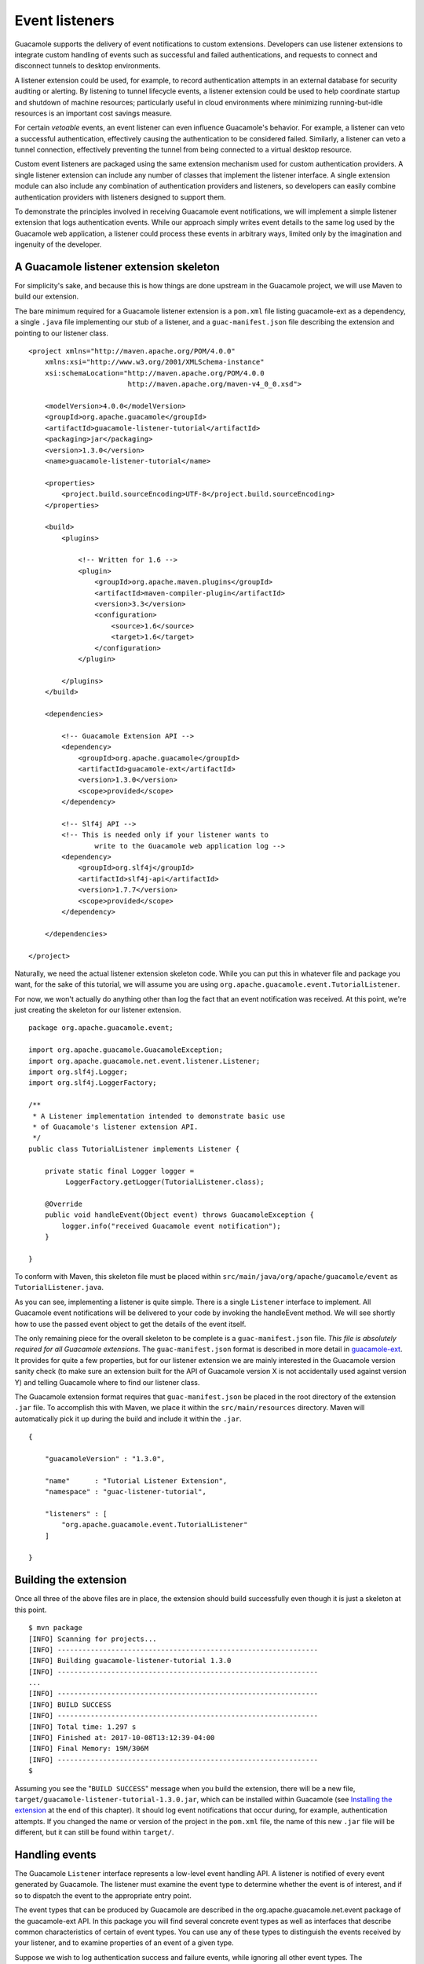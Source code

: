 Event listeners
===============

Guacamole supports the delivery of event notifications to custom
extensions. Developers can use listener extensions to integrate custom
handling of events such as successful and failed authentications, and
requests to connect and disconnect tunnels to desktop environments.

A listener extension could be used, for example, to record
authentication attempts in an external database for security auditing or
alerting. By listening to tunnel lifecycle events, a listener extension
could be used to help coordinate startup and shutdown of machine
resources; particularly useful in cloud environments where minimizing
running-but-idle resources is an important cost savings measure.

For certain *vetoable* events, an event listener can even influence
Guacamole's behavior. For example, a listener can veto a successful
authentication, effectively causing the authentication to be considered
failed. Similarly, a listener can veto a tunnel connection, effectively
preventing the tunnel from being connected to a virtual desktop
resource.

Custom event listeners are packaged using the same extension mechanism
used for custom authentication providers. A single listener extension
can include any number of classes that implement the listener interface.
A single extension module can also include any combination of
authentication providers and listeners, so developers can easily combine
authentication providers with listeners designed to support them.

To demonstrate the principles involved in receiving Guacamole event
notifications, we will implement a simple listener extension that logs
authentication events. While our approach simply writes event details to
the same log used by the Guacamole web application, a listener could
process these events in arbitrary ways, limited only by the imagination
and ingenuity of the developer.

.. _custom-event-listener-skeleton:

A Guacamole listener extension skeleton
---------------------------------------

For simplicity's sake, and because this is how things are done upstream
in the Guacamole project, we will use Maven to build our extension.

The bare minimum required for a Guacamole listener extension is a
``pom.xml`` file listing guacamole-ext as a dependency, a single
``.java`` file implementing our stub of a listener, and a
``guac-manifest.json`` file describing the extension and pointing to our
listener class.

::

   <project xmlns="http://maven.apache.org/POM/4.0.0"
       xmlns:xsi="http://www.w3.org/2001/XMLSchema-instance"
       xsi:schemaLocation="http://maven.apache.org/POM/4.0.0
                           http://maven.apache.org/maven-v4_0_0.xsd">

       <modelVersion>4.0.0</modelVersion>
       <groupId>org.apache.guacamole</groupId>
       <artifactId>guacamole-listener-tutorial</artifactId>
       <packaging>jar</packaging>
       <version>1.3.0</version>
       <name>guacamole-listener-tutorial</name>

       <properties>
           <project.build.sourceEncoding>UTF-8</project.build.sourceEncoding>
       </properties>

       <build>
           <plugins>

               <!-- Written for 1.6 -->
               <plugin>
                   <groupId>org.apache.maven.plugins</groupId>
                   <artifactId>maven-compiler-plugin</artifactId>
                   <version>3.3</version>
                   <configuration>
                       <source>1.6</source>
                       <target>1.6</target>
                   </configuration>
               </plugin>

           </plugins>
       </build>

       <dependencies>

           <!-- Guacamole Extension API -->
           <dependency>
               <groupId>org.apache.guacamole</groupId>
               <artifactId>guacamole-ext</artifactId>
               <version>1.3.0</version>
               <scope>provided</scope>
           </dependency>

           <!-- Slf4j API -->
           <!-- This is needed only if your listener wants to 
                   write to the Guacamole web application log -->
           <dependency>
               <groupId>org.slf4j</groupId>
               <artifactId>slf4j-api</artifactId>
               <version>1.7.7</version>
               <scope>provided</scope>
           </dependency>

       </dependencies>

   </project>

Naturally, we need the actual listener extension skeleton code. While
you can put this in whatever file and package you want, for the sake of
this tutorial, we will assume you are using
``org.apache.guacamole.event.TutorialListener``.

For now, we won't actually do anything other than log the fact that an
event notification was received. At this point, we're just creating the
skeleton for our listener extension.

::

   package org.apache.guacamole.event;

   import org.apache.guacamole.GuacamoleException;
   import org.apache.guacamole.net.event.listener.Listener;
   import org.slf4j.Logger;
   import org.slf4j.LoggerFactory;

   /**
    * A Listener implementation intended to demonstrate basic use
    * of Guacamole's listener extension API.
    */
   public class TutorialListener implements Listener {

       private static final Logger logger = 
            LoggerFactory.getLogger(TutorialListener.class);

       @Override
       public void handleEvent(Object event) throws GuacamoleException {
           logger.info("received Guacamole event notification");
       }

   }

To conform with Maven, this skeleton file must be placed within
``src/main/java/org/apache/guacamole/event`` as
``TutorialListener.java``.

As you can see, implementing a listener is quite simple. There is a
single ``Listener`` interface to implement. All Guacamole event
notifications will be delivered to your code by invoking the handleEvent
method. We will see shortly how to use the passed event object to get
the details of the event itself.

The only remaining piece for the overall skeleton to be complete is a
``guac-manifest.json`` file. *This file is absolutely required for all
Guacamole extensions.* The ``guac-manifest.json`` format is described in
more detail in `guacamole-ext <#guacamole-ext>`__. It provides for quite
a few properties, but for our listener extension we are mainly
interested in the Guacamole version sanity check (to make sure an
extension built for the API of Guacamole version X is not accidentally
used against version Y) and telling Guacamole where to find our listener
class.

The Guacamole extension format requires that ``guac-manifest.json`` be
placed in the root directory of the extension ``.jar`` file. To
accomplish this with Maven, we place it within the
``src/main/resources`` directory. Maven will automatically pick it up
during the build and include it within the ``.jar``.

::

   {

       "guacamoleVersion" : "1.3.0",

       "name"      : "Tutorial Listener Extension",
       "namespace" : "guac-listener-tutorial",

       "listeners" : [
           "org.apache.guacamole.event.TutorialListener"
       ]

   }

.. _custom-listener-building:

Building the extension
----------------------

Once all three of the above files are in place, the extension should
build successfully even though it is just a skeleton at this point.

.. container:: informalexample

   ::

      $ mvn package
      [INFO] Scanning for projects...
      [INFO] ---------------------------------------------------------------
      [INFO] Building guacamole-listener-tutorial 1.3.0
      [INFO] ---------------------------------------------------------------
      ...
      [INFO] ---------------------------------------------------------------
      [INFO] BUILD SUCCESS
      [INFO] ---------------------------------------------------------------
      [INFO] Total time: 1.297 s
      [INFO] Finished at: 2017-10-08T13:12:39-04:00
      [INFO] Final Memory: 19M/306M
      [INFO] ---------------------------------------------------------------
      $

Assuming you see the "``BUILD SUCCESS``" message when you build the
extension, there will be a new file,
``target/guacamole-listener-tutorial-1.3.0.jar``, which can be installed
within Guacamole (see `Installing the
extension <#custom-listener-installing>`__ at the end of this chapter).
It should log event notifications that occur during, for example,
authentication attempts. If you changed the name or version of the
project in the ``pom.xml`` file, the name of this new ``.jar`` file will
be different, but it can still be found within ``target/``.

.. _custom-listener-event-handling:

Handling events
---------------

The Guacamole ``Listener`` interface represents a low-level event
handling API. A listener is notified of every event generated by
Guacamole. The listener must examine the event type to determine whether
the event is of interest, and if so to dispatch the event to the
appropriate entry point.

The event types that can be produced by Guacamole are described in the
org.apache.guacamole.net.event package of the guacamole-ext API. In this
package you will find several concrete event types as well as interfaces
that describe common characteristics of certain of event types. You can
use any of these types to distinguish the events received by your
listener, and to examine properties of an event of a given type.

Suppose we wish to log authentication success and failure events, while
ignoring all other event types. The ``AuthenticationSuccessEvent`` and
``AuthenticationFailureEvent`` types are used to notify a listener of
authentication events. We can simply check whether a received event is
of one of these types and, if so, log an appropriate message.

::

   package org.apache.guacamole.event;

   import org.apache.guacamole.GuacamoleException;
   import org.apache.guacamole.net.event.AuthenticationFailureEvent;
   import org.apache.guacamole.net.event.AuthenticationSuccessEvent;
   import org.apache.guacamole.net.event.listener.Listener;
   import org.slf4j.Logger;
   import org.slf4j.LoggerFactory;

   /**
    * A Listener that logs authentication success and failure events.
    */
   public class TutorialListener implements Listener {

       private static final Logger logger = 
           LoggerFactory.getLogger(TutorialListener.class);

       @Override
       public void handleEvent(Object event) throws GuacamoleException {

           if (event instanceof AuthenticationSuccessEvent) {
               logger.info("successful authentication for user {}", 
                   ((AuthenticationSuccessEvent) event)
                       .getCredentials().getUsername());
           }
           else if (event instanceof AuthenticationFailureEvent) {
               logger.info("failed authentication for user {}", 
                   ((AuthenticationFailureEvent) event)
                       .getCredentials().getUsername());
           }
       }

   }

In our example, we use ``instanceof`` to check for the two event types
of interest to our listener. Once we have identified an event of
interest, we can safely cast the event type to access properties of the
event.

The extension is now complete and can be built as described earlier in
`Building the extension <#custom-listener-building>`__ and installed as
described below in `Installing the
extension <#custom-listener-installing>`__.

.. _custom-listener-veto:

Influencing Guacamole by event veto
-----------------------------------

An implementation of the handleEvent method is permitted to throw any
``GuacamoleException``. For certain *vetoable* event types, throwing a
``GuacamoleException`` serves to effectively veto the action that
resulted in the event notification. See the API documentation for
guacamole-ext to learn more about vetoable event types.

As an (admittedly contrived) example, suppose we want to prevent a user
named "guacadmin" from accessing Guacamole. For whatever reason, we
don't wish to remove or disable the auth database entry for this user.
In this case we can use a listener to "blacklist" this user, preventing
access to Guacamole. In the listener, when we get an
``AuthenticationSuccessEvent`` we can check to see if the user is
"guacadmin" and, if so, throw an exception to prevent this user from
logging in to Guacamole.

::

   package org.apache.guacamole.event;

   import org.apache.guacamole.GuacamoleException;
   import org.apache.guacamole.GuacamoleSecurityException;
   import org.apache.guacamole.net.event.AuthenticationFailureEvent;
   import org.apache.guacamole.net.event.AuthenticationSuccessEvent;
   import org.apache.guacamole.net.event.listener.Listener;
   import org.slf4j.Logger;
   import org.slf4j.LoggerFactory;

   /**
    * A Listener that logs authentication success and failure events
    * and prevents the "guacadmin" user from logging in by throwing
    * a GuacamoleSecurityException.
    */
   public class TutorialListener implements Listener {

       private static final Logger logger = 
           LoggerFactory.getLogger(TutorialListener.class);

       @Override
       public void handleEvent(Object event) throws GuacamoleException {

           if (event instanceof AuthenticationSuccessEvent) {
             final String username = ((AuthenticationSuccessEvent) event)
                 .getCredentials().getUsername();

             if ("guacadmin".equals(username)) {
               logger.warn("user {} is blacklisted", username);
               throw new GuacamoleSecurityException(
                   "User '" + username + "' is blacklisted");
             }

             logger.info("successful authentication for user {}", username);
           }
           else if (event instanceof AuthenticationFailureEvent) {
               logger.info("failed authentication for user {}", 
                   ((AuthenticationFailureEvent) event)
                       .getCredentials().getUsername());
           }
       }

   }

If our Guacamole user database contains a user named "guacadmin", and we
build and install this listener extension, we will find that an attempt
to log in as this user now results in a message in the UI indicating
that the user is blacklisted. If we examine the Guacamole log, we will
see the message indicating that the user is blacklisted. Because the
successful authentication was vetoed, Guacamole sends a subsequent
authentication failure notification, which we see logged as well.

.. _custom-listener-installing:

Installing the extension
------------------------

Guacamole extensions are self-contained ``.jar`` files which are
installed by being placed within ``GUACAMOLE_HOME/extensions``, and this
extension is no different. As described in `Configuring
Guacamole <#configuring-guacamole>`__, ``GUACAMOLE_HOME`` is a
placeholder used to refer to the directory that Guacamole uses to locate
its configuration files and extensions. Typically, this will be the
``.guacamole`` directory within the home directory of the user running
Tomcat.

To install your extension, copy the
``target/guacamole-listener-tutorial-1.3.0.jar`` file into
``GUACAMOLE_HOME/extensions`` and restart Tomcat. Guacamole will
automatically load your extension, logging an informative message that
it has done so:

.. container:: informalexample

   ::

      Extension "Tutorial Listener Extension" loaded.

